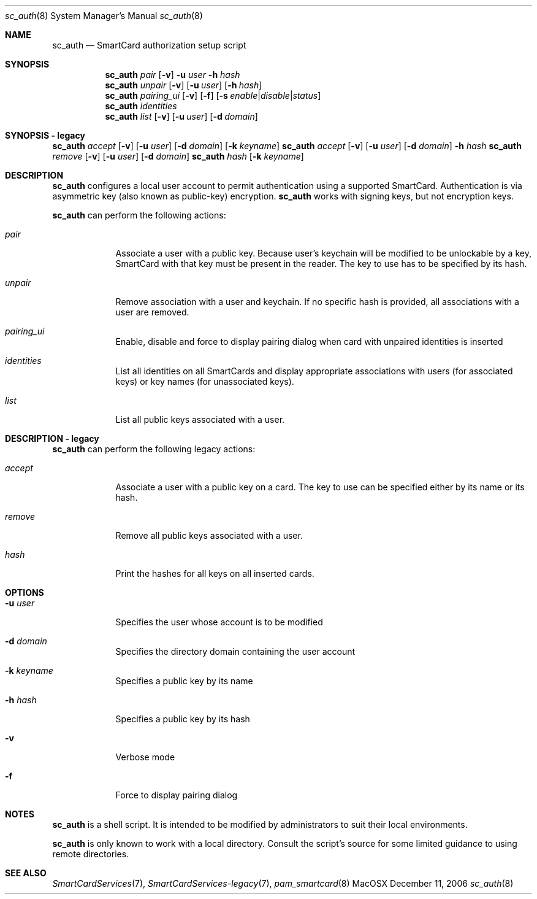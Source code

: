 .\"Modified from man(1) of FreeBSD, the NetBSD mdoc.template, and mdoc.samples.
.\"See Also:
.\"man mdoc.samples for a complete listing of options
.\"man mdoc for the short list of editing options
.\"/usr/share/misc/mdoc.template
.Dd December 11, 2006       \" DATE 
.Dt sc_auth 8       \" Program name and manual section number 
.Os MacOSX
.Sh NAME                 \" Section Header - required - don't modify 
.Nm sc_auth
.\" The following lines are read in generating the apropos(man -k) database. Use only key
.\" words here as the database is built based on the words here and in the .ND line. 
.\" Use .Nm macro to designate other names for the documented program.
.Nd SmartCard authorization setup script
.Sh SYNOPSIS             \" Section Header - required - don't modify
.Nm
.Ar pair " "
.Op Fl v
.Fl u Ar user
.Fl h Ar hash
.Nm
.Ar unpair
.Op Fl v
.Op Fl u Ar user
.Op Fl h Ar hash
.Nm
.Ar pairing_ui
.Op Fl v
.Op Fl f
.Op Fl s Ar enable Ns | Ns Ar disable Ns | Ns Ar status
.Nm
.Ar identities
.Nm
.Ar list " "
.Op Fl v
.Op Fl u Ar user
.Op Fl d Ar domain
.Sh SYNOPSIS - legacy             \" Section Header - required - don't modify
.Nm
.Ar accept
.Op Fl v
.Op Fl u Ar user 
.Op Fl d Ar domain 
.Op Fl k Ar keyname
.Nm
.Ar accept
.Op Fl v
.Op Fl u Ar user 
.Op Fl d Ar domain 
.Fl h Ar hash
.Nm
.Ar remove
.Op Fl v
.Op Fl u Ar user 
.Op Fl d Ar domain 
.Nm
.Ar hash " "
.Op Fl k Ar keyname
.Sh DESCRIPTION          \" Section Header - required - don't modify
.Nm
configures a local user account to permit authentication using a supported 
SmartCard.  Authentication is via asymmetric key (also known as 
public-key) encryption.  
.Nm
works with signing keys, but not encryption keys.
.Pp
.Nm
can perform the following actions:
.Bl -tag -width -indent  \" Begins a tagged list
.It Ar pair
Associate a user with a public key. Because user's keychain will be modified to be unlockable by a key, SmartCard with that key must be present in the reader. The key to use has to be specified by its hash.
.It Ar unpair
Remove association with a user and keychain. If no specific hash is provided, all associations with a user are removed.
.It Ar pairing_ui
Enable, disable and force to display pairing dialog when card with unpaired identities is inserted
.It Ar identities
List all identities on all SmartCards and display appropriate associations with users (for associated keys) or key names (for unassociated keys).
.It Ar list
List all public keys associated with a user.
.El                      \" Ends the list
.Pp
.Sh DESCRIPTION - legacy          \" Section Header - required - don't modify
.Nm
can perform the following legacy actions:
.Bl -tag -width -indent  \" Begins a tagged list
.It Ar accept
Associate a user with a public key on a card.  The key to use can be 
specified either by its name or its hash.
.It Ar remove
Remove all public keys associated with a user.
.It Ar hash
Print the hashes for all keys on all inserted cards.
.El                      \" Ends the list
.Pp
.Sh OPTIONS
.Bl -tag -width -indent  \" Differs from above in tag removed 
.It Fl u Ar user
Specifies the user whose account is to be modified
.It Fl d Ar domain
Specifies the directory domain containing the user account
.It Fl k Ar keyname
Specifies a public key by its name
.It Fl h Ar hash
Specifies a public key by its hash
.It Fl v
Verbose mode
.It Fl f
Force to display pairing dialog
.El                      \" Ends the list
.Sh NOTES
.Nm
is a shell script.  It is intended to be modified by administrators to 
suit their local environments.  
.Pp
.Nm
is only known to work with a local directory.  Consult the script's source
for some limited guidance to using remote directories.  
.Sh SEE ALSO
.Xr SmartCardServices 7 ,
.Xr SmartCardServices-legacy 7 ,
.Xr pam_smartcard 8
